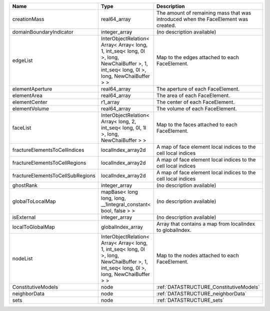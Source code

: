 

================================ ======================================================================================================================================= ================================================================================== 
Name                             Type                                                                                                                                    Description                                                                        
================================ ======================================================================================================================================= ================================================================================== 
creationMass                     real64_array                                                                                                                            The amount of remaining mass that was introduced when the FaceElement was created. 
domainBoundaryIndicator          integer_array                                                                                                                           (no description available)                                                         
edgeList                         InterObjectRelation< Array< Array< long, 1, int_seq< long, 0l >, long, NewChaiBuffer >, 1, int_seq< long, 0l >, long, NewChaiBuffer > > Map to the edges attached to each FaceElement.                                     
elementAperture                  real64_array                                                                                                                            The aperture of each FaceElement.                                                  
elementArea                      real64_array                                                                                                                            The area of each FaceElement.                                                      
elementCenter                    r1_array                                                                                                                                The center of each FaceElement.                                                    
elementVolume                    real64_array                                                                                                                            The volume of each FaceElement.                                                    
faceList                         InterObjectRelation< Array< long, 2, int_seq< long, 0l, 1l >, long, NewChaiBuffer > >                                                   Map to the faces attached to each FaceElement.                                     
fractureElementsToCellIndices    localIndex_array2d                                                                                                                      A map of face element local indices to the cell local indices                      
fractureElementsToCellRegions    localIndex_array2d                                                                                                                      A map of face element local indices to the cell local indices                      
fractureElementsToCellSubRegions localIndex_array2d                                                                                                                      A map of face element local indices to the cell local indices                      
ghostRank                        integer_array                                                                                                                           (no description available)                                                         
globalToLocalMap                 mapBase< long long, long, __1integral_constant< bool, false > >                                                                         (no description available)                                                         
isExternal                       integer_array                                                                                                                           (no description available)                                                         
localToGlobalMap                 globalIndex_array                                                                                                                       Array that contains a map from localIndex to globalIndex.                          
nodeList                         InterObjectRelation< Array< Array< long, 1, int_seq< long, 0l >, long, NewChaiBuffer >, 1, int_seq< long, 0l >, long, NewChaiBuffer > > Map to the nodes attached to each FaceElement.                                     
ConstitutiveModels               node                                                                                                                                    :ref:`DATASTRUCTURE_ConstitutiveModels`                                            
neighborData                     node                                                                                                                                    :ref:`DATASTRUCTURE_neighborData`                                                  
sets                             node                                                                                                                                    :ref:`DATASTRUCTURE_sets`                                                          
================================ ======================================================================================================================================= ================================================================================== 


